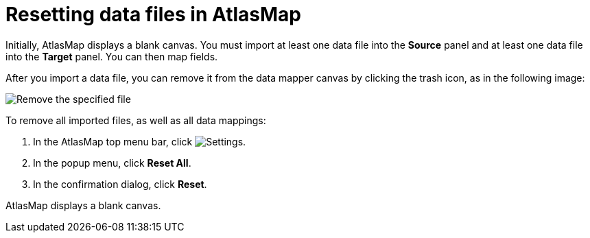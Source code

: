 [id='resetting-data-files-in-atlasmap']
= Resetting data files in AtlasMap 

Initially, AtlasMap displays a blank canvas. You must import at least 
one data file into the *Source* panel and at least one data file into 
the *Target* panel. You can then map fields. 

After you import a data file, you can remove it from the data mapper 
canvas by clicking the trash icon, as in the following image: 

image:../images/Reset1.png[Remove the specified file]

To remove all imported files, as well as all data mappings:

. In the AtlasMap top menu bar, click 
image:../images/EditorSettings.png[Settings].
. In the popup menu, click *Reset All*. 
. In the confirmation dialog, click *Reset*. 

AtlasMap displays a blank canvas. 
